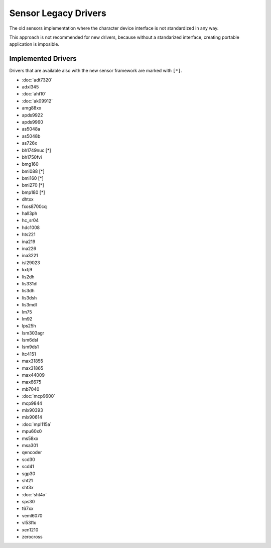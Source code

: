 =====================
Sensor Legacy Drivers
=====================

The old sensors implementation where the character device interface is not
standardized in any way.

This approach is not recommended for new drivers, because without a
standarized interface, creating portable application is imposible.

Implemented Drivers
===================

Drivers that are available also with the new sensor framework are marked with ``[*]``.

- :doc:`adt7320`
- adxl345
- :doc:`aht10`
- :doc:`ak09912`
- amg88xx
- apds9922
- apds9960
- as5048a
- as5048b
- as726x
- bh1749nuc [*]
- bh1750fvi
- bmg160
- bmi088 [*]
- bmi160 [*]
- bmi270 [*]
- bmp180 [*]
- dhtxx
- fxos8700cq
- hall3ph
- hc_sr04
- hdc1008
- hts221
- ina219
- ina226
- ina3221
- isl29023
- kxtj9
- lis2dh
- lis331dl
- lis3dh
- lis3dsh
- lis3mdl
- lm75
- lm92
- lps25h
- lsm303agr
- lsm6dsl
- lsm9ds1
- ltc4151
- max31855
- max31865
- max44009
- max6675
- mb7040
- :doc:`mcp9600`
- mcp9844
- mlx90393
- mlx90614
- :doc:`mpl115a`
- mpu60x0
- ms58xx
- msa301
- qencoder
- scd30
- scd41
- sgp30
- sht21
- sht3x
- :doc:`sht4x`
- sps30
- t67xx
- veml6070
- vl53l1x
- xen1210
- zerocross
